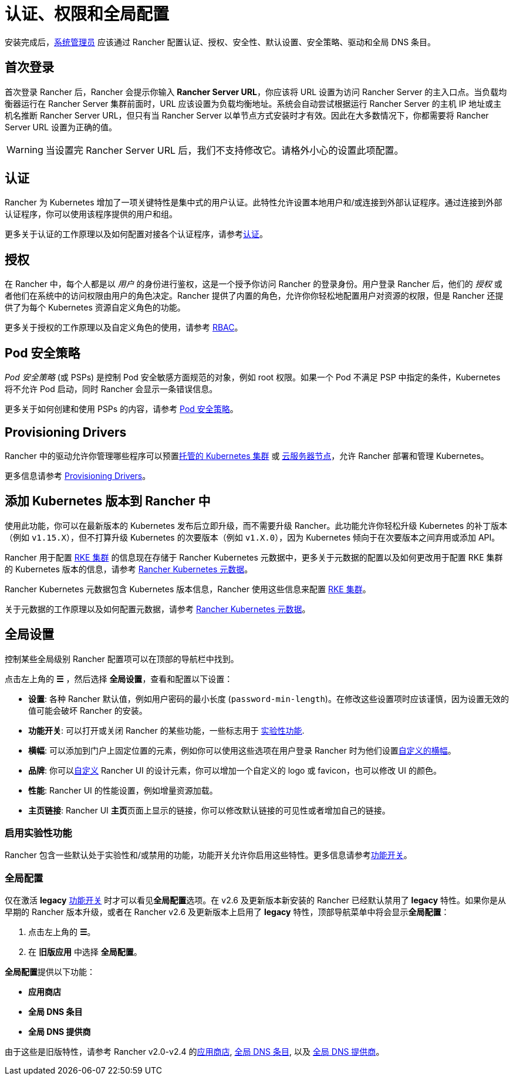 = 认证、权限和全局配置

安装完成后，xref:users/authn-and-authz/manage-role-based-access-control-rbac/global-permissions.adoc[系统管理员] 应该通过 Rancher 配置认证、授权、安全性、默认设置、安全策略、驱动和全局 DNS 条目。

== 首次登录

首次登录 Rancher 后，Rancher 会提示你输入 *Rancher Server URL*，你应该将 URL 设置为访问 Rancher Server 的主入口点。当负载均衡器运行在 Rancher Server 集群前面时，URL 应该设置为负载均衡地址。系统会自动尝试根据运行 Rancher Server 的主机 IP 地址或主机名推断 Rancher Server URL，但只有当 Rancher Server 以单节点方式安装时才有效。因此在大多数情况下，你都需要将 Rancher Server URL 设置为正确的值。

[WARNING]
====

当设置完 Rancher Server URL 后，我们不支持修改它。请格外小心的设置此项配置。
====


== 认证

Rancher 为 Kubernetes 增加了一项关键特性是集中式的用户认证。此特性允许设置本地用户和/或连接到外部认证程序。通过连接到外部认证程序，你可以使用该程序提供的用户和组。

更多关于认证的工作原理以及如何配置对接各个认证程序，请参考xref:users/authn-and-authz/authn-and-authz.adoc[认证]。

== 授权

在 Rancher 中，每个人都是以 _用户_ 的身份进行鉴权，这是一个授予你访问 Rancher 的登录身份。用户登录 Rancher 后，他们的 _授权_ 或者他们在系统中的访问权限由用户的角色决定。Rancher 提供了内置的角色，允许你你轻松地配置用户对资源的权限，但是 Rancher 还提供了为每个 Kubernetes 资源自定义角色的功能。

更多关于授权的工作原理以及自定义角色的使用，请参考 xref:users/authn-and-authz/manage-role-based-access-control-rbac/manage-role-based-access-control-rbac.adoc[RBAC]。

== Pod 安全策略

_Pod 安全策略_ (或 PSPs) 是控制 Pod 安全敏感方面规范的对象，例如 root 权限。如果一个 Pod 不满足 PSP 中指定的条件，Kubernetes 将不允许 Pod 启动，同时 Rancher 会显示一条错误信息。

更多关于如何创建和使用 PSPs 的内容，请参考 xref:../security/psp/create.adoc[Pod 安全策略]。

== Provisioning Drivers

Rancher 中的驱动允许你管理哪些程序可以预置xref:../cluster-deployment/hosted-kubernetes/hosted-kubernetes.adoc[托管的 Kubernetes 集群] 或 xref:../cluster-deployment/infra-providers/infra-providers.adoc[云服务器节点]，允许 Rancher 部署和管理 Kubernetes。

更多信息请参考 xref:global-configuration/provisioning-drivers/provisioning-drivers.adoc[Provisioning Drivers]。

== 添加 Kubernetes 版本到 Rancher 中

使用此功能，你可以在最新版本的 Kubernetes 发布后立即升级，而不需要升级 Rancher。此功能允许你轻松升级 Kubernetes 的补丁版本（例如 `v1.15.X`），但不打算升级 Kubernetes 的次要版本（例如 `v1.X.0`），因为 Kubernetes 倾向于在次要版本之间弃用或添加 API。

Rancher 用于配置 xref:../cluster-deployment/launch-kubernetes-with-rancher.adoc[RKE 集群] 的信息现在存储于 Rancher Kubernetes 元数据中，更多关于元数据的配置以及如何更改用于配置 RKE 集群的 Kubernetes 版本的信息，请参考 xref:../cluster-admin/backups-and-restore/backups-without-uprading-rancher.adoc[Rancher Kubernetes 元数据]。

Rancher Kubernetes 元数据包含 Kubernetes 版本信息，Rancher 使用这些信息来配置 xref:../cluster-deployment/launch-kubernetes-with-rancher.adoc[RKE 集群]。

关于元数据的工作原理以及如何配置元数据，请参考 xref:../cluster-admin/backups-and-restore/backups-without-uprading-rancher.adoc[Rancher Kubernetes 元数据]。

== 全局设置

控制某些全局级别 Rancher 配置项可以在顶部的导航栏中找到。

点击左上角的 *☰* ，然后选择 *全局设置*，查看和配置以下设置：

* *设置*: 各种 Rancher 默认值，例如用户密码的最小长度 (`password-min-length`)。在修改这些设置项时应该谨慎，因为设置无效的值可能会破坏 Rancher 的安装。
* *功能开关*: 可以打开或关闭 Rancher 的某些功能，一些标志用于 <<_启用实验性功能,实验性功能>>.
* *横幅*: 可以添加到门户上固定位置的元素，例如你可以使用这些选项在用户登录 Rancher 时为他们设置link:global-configuration/custom-branding.adoc#固定横幅[自定义的横幅]。
* *品牌*: 你可以xref:global-configuration/custom-branding.adoc[自定义] Rancher UI 的设计元素，你可以增加一个自定义的 logo 或 favicon，也可以修改 UI 的颜色。
* *性能*: Rancher UI 的性能设置，例如增量资源加载。
* *主页链接*: Rancher UI **主页**页面上显示的链接，你可以修改默认链接的可见性或者增加自己的链接。

=== 启用实验性功能

Rancher 包含一些默认处于实验性和/或禁用的功能，功能开关允许你启用这些特性。更多信息请参考xref:experimental-features/experimental-features.adoc[功能开关]。

=== 全局配置

仅在激活 *legacy* xref:experimental-features/experimental-features.adoc[功能开关] 时才可以看见**全局配置**选项。在 v2.6 及更新版本新安装的 Rancher 已经默认禁用了 *legacy* 特性。如果你是从早期的 Rancher 版本升级，或者在 Rancher v2.6 及更新版本上启用了 *legacy* 特性，顶部导航菜单中将会显示**全局配置**：

. 点击左上角的 *☰*。
. 在 *旧版应用* 中选择 *全局配置*。

**全局配置**提供以下功能：

* *应用商店*
* *全局 DNS 条目*
* *全局 DNS 提供商*

由于这些是旧版特性，请参考 Rancher v2.0-v2.4 的xref:/versioned_docs/version-2.0-2.4/how-to-guides/new-user-guides/helm-charts-in-rancher/helm-charts-in-rancher.adoc[应用商店], link:/versioned_docs/version-2.0-2.4/how-to-guides/new-user-guides/helm-charts-in-rancher/globaldns.adoc#adding-a-global-dns-entry[全局 DNS 条目], 以及 link:/versioned_docs/version-2.0-2.4/how-to-guides/new-user-guides/helm-charts-in-rancher/globaldns.adoc#editing-a-global-dns-provider[全局 DNS 提供商]。
